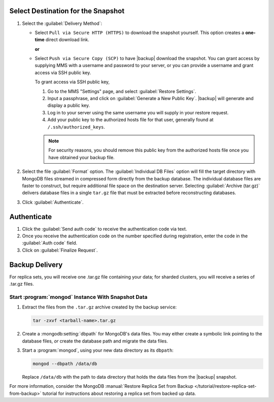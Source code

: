 Select Destination for the Snapshot
~~~~~~~~~~~~~~~~~~~~~~~~~~~~~~~~~~~

#. Select the :guilabel:`Delivery Method`:

   - Select ``Pull via Secure HTTP (HTTPS)`` to download the snapshot
     yourself. This option creates a **one-time** direct download link.

     **or**

   - Select ``Push via Secure Copy (SCP)`` to have |backup| download
     the snapshot. You can grant access by supplying MMS with a
     username and password to your server, or you can provide a
     username and grant access via SSH public key.

     To grant access via SSH public key,

     #. Go to the MMS "Settings" page, and select :guilabel:`Restore Settings`.

     #. Input a passphrase, and click on :guilabel:`Generate a New
        Public Key`. |backup| will generate and display a
        public key.

     #. Log in to your server using the same username you will supply
        in your restore request.

     #. Add your public key to the authorized hosts file for
        that user, generally found at ``/.ssh/authorized_keys``.

     .. note::

        For security reasons, you should remove this public key from
        the authorized hosts file once you have obtained your backup
        file.

#. Select the file :guilabel:`Format` option. The :guilabel:`Individual DB
   Files` option will fill the target directory with MongoDB files streamed in
   compressed form directly from the backup database. The individual database
   files are faster to construct, but require additional file space on the
   destination server. Selecting :guilabel:`Archive (tar.gz)` delivers database
   files in a single ``tar.gz`` file that must be extracted before reconstructing
   databases.

#. Click :guilabel:`Authenticate`.

Authenticate
~~~~~~~~~~~~

#. Click the :guilabel:`Send auth code` to receive the
   authentication code via text.

#. Once you receive the authentication code on the number
   specified during registration, enter the code in the
   :guilabel:`Auth code` field.

#. Click on :guilabel:`Finalize Request`.

Backup Delivery
~~~~~~~~~~~~~~~

For replica sets, you will receive one .tar.gz file containing your
data; for sharded clusters, you will receive a series of .tar.gz
files.

Start :program:`mongod` Instance With Snapshot Data
---------------------------------------------------

#. Extract the files from the ``.tar.gz`` archive created by the
   backup service:

   .. code-block:: sh

      tar -zxvf <tarball-name>.tar.gz

#. Create a :mongodb:setting:`dbpath` for MongoDB's data files. You
   may either create a symbolic link pointing to the database files,
   *or* create the database path and migrate the data files.

   .. example::

      Use a command in the following form to create a symbolic link at
      ``/data/db`` pointing to the backup files.

      .. code-block:: sh

         ln -s <hash>-<rsname>-<time>/ /data/db

      Replace ``<hash>-<rsname>-<time>`` with the name of your
      snapshot file and ``/data/db`` with your data directory's
      address.

#. Start a :program:`mongod`, using your new data directory as its
   ``dbpath``:

   .. code-block:: sh

      mongod --dbpath /data/db

   Replace ``/data/db`` with the path to data directory that holds the
   data files from the |backup| snapshot.

For more information, consider the MongoDB :manual:`Restore Replica
Set from Backup </tutorial/restore-replica-set-from-backup>` tutorial
for instructions about restoring a replica set from backed up data.
